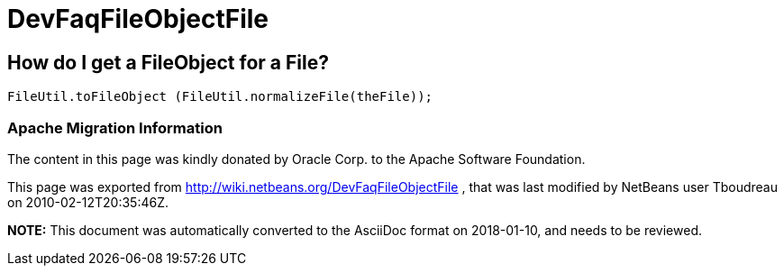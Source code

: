 // 
//     Licensed to the Apache Software Foundation (ASF) under one
//     or more contributor license agreements.  See the NOTICE file
//     distributed with this work for additional information
//     regarding copyright ownership.  The ASF licenses this file
//     to you under the Apache License, Version 2.0 (the
//     "License"); you may not use this file except in compliance
//     with the License.  You may obtain a copy of the License at
// 
//       http://www.apache.org/licenses/LICENSE-2.0
// 
//     Unless required by applicable law or agreed to in writing,
//     software distributed under the License is distributed on an
//     "AS IS" BASIS, WITHOUT WARRANTIES OR CONDITIONS OF ANY
//     KIND, either express or implied.  See the License for the
//     specific language governing permissions and limitations
//     under the License.
//

= DevFaqFileObjectFile
:jbake-type: wiki
:jbake-tags: wiki, devfaq, needsreview
:jbake-status: published

== How do I get a FileObject for a File?

[source,java]
----

FileUtil.toFileObject (FileUtil.normalizeFile(theFile));
----

=== Apache Migration Information

The content in this page was kindly donated by Oracle Corp. to the
Apache Software Foundation.

This page was exported from link:http://wiki.netbeans.org/DevFaqFileObjectFile[http://wiki.netbeans.org/DevFaqFileObjectFile] , 
that was last modified by NetBeans user Tboudreau 
on 2010-02-12T20:35:46Z.


*NOTE:* This document was automatically converted to the AsciiDoc format on 2018-01-10, and needs to be reviewed.
